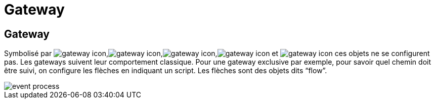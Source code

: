 =  Gateway
:toc-title:
:page-pagination:

== Gateway

Symbolisé par image:gateway-icon-1.png[gateway icon],image:gateway-icon-2.png[gateway icon],image:gateway-icon-3.png[gateway icon],image:gateway-icon-4.png[gateway icon] et image:gateway-icon-5.png[gateway icon] ces objets ne se configurent pas. Les gateways suivent leur comportement classique. Pour une gateway exclusive par exemple, pour savoir quel chemin doit être suivi, on configure les flèches en indiquant un script. Les flèches sont des objets dits “flow”.

image::gateway.png[event process]
